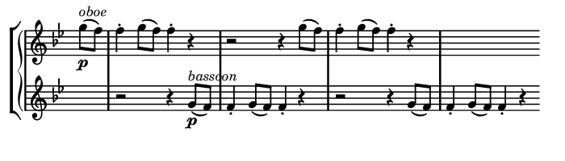\version "2.20.0"

\header {
  % Remove default LilyPond tagline
  tagline = ##f
  %ragged-upperWW = ##t
  %ragged-last = ##t
}

#(set-global-staff-size 11)

#(set! paper-alist (cons '("my size" . (cons (* 3.5 in) (* 1 in))) paper-alist))

\paper {
  #(set-paper-size "my size" )
}

\layout {
  indent = 0 \in
  \context {
    \Score \remove "Bar_number_engraver"
  }
}

\layout {
  \context {
    \Staff \RemoveEmptyStaves
  }
}

global = {
  \key g \minor
  \time 2/2
  \partial 4
}

\layout {
  \context {
    \Voice
    \consists "Horizontal_bracket_engraver"
  }
}

turnNotesRed = #(define-music-function
                 (notes)
                 (ly:music?)
                 #{
                   \override NoteHead.color = #red
                   \override Stem.color = #red
                   \override Beam.color = #red
                   \override Slur.color = #red
                   \override Accidental.color = #red
                   #notes
                   \revert NoteHead.color
                   \revert Stem.color
                   \revert Beam.color
                   \revert Slur.color
                   \revert Accidental.color
                 #})

setAnalysisBracket = #(define-music-function
                       ()
                       ()
                       #{
                          \override HorizontalBracket.direction = #UP
                          \override HorizontalBracket.color = #blue
                          \override HorizontalBracket.thickness = #3.0
                          \override HorizontalBracket.bracket-flare = #'(0.0 . 0.0)
                          \override HorizontalBracket.padding = #1.0
                       #})

blueText = \override TextScript.color = #blue

upperWW = \relative c'' {
  \global
  g'8 ^\markup { \italic { oboe  } } _\p (f) f4-. g8 (f) f4-. r
  r2 r4 g8 (f) f4-. g8 (f) f4-. r
  s1 
  \bar ""
}

lowerWW = \relative c'' {
 \global
  s4
  r2 r4 g8 \p ^\markup { \italic { bassoon } } (f) f4-. g8 (f) f4-. r
  r2 r4 g8 (f) f4-. g8 (f) f4-. r
}

\score {
  \new GrandStaff
  \new StaffGroup \with {
   \remove Span_bar_engraver
  }
  <<
    \new Staff = "upperWW" \with {
      midiInstrument = "oboe"
      \remove Time_signature_engraver
    } \upperWW
    \new Staff = "lowerWW" \with {
      midiInstrument = "bassoon"
      \remove Time_signature_engraver
    } \lowerWW
  >>

  \layout { }
  \midi {
    \tempo 2=100
  }
}

